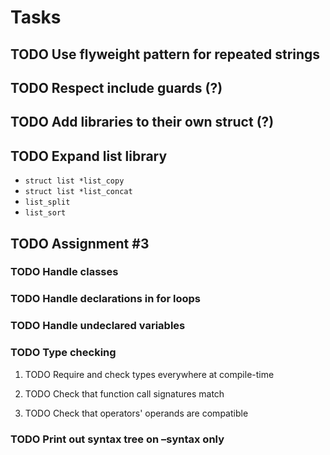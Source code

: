 * Tasks
** TODO Use flyweight pattern for repeated strings
** TODO Respect include guards (?)
** TODO Add libraries to their own struct (?)
** TODO Expand list library
- =struct list *list_copy=
- =struct list *list_concat=
- =list_split=
- =list_sort=
** TODO Assignment #3
*** TODO Handle classes
*** TODO Handle declarations in for loops
*** TODO Handle undeclared variables
*** TODO Type checking
**** TODO Require and check types everywhere at compile-time
**** TODO Check that function call signatures match
**** TODO Check that operators' operands are compatible
*** TODO Print out syntax tree on --syntax only
